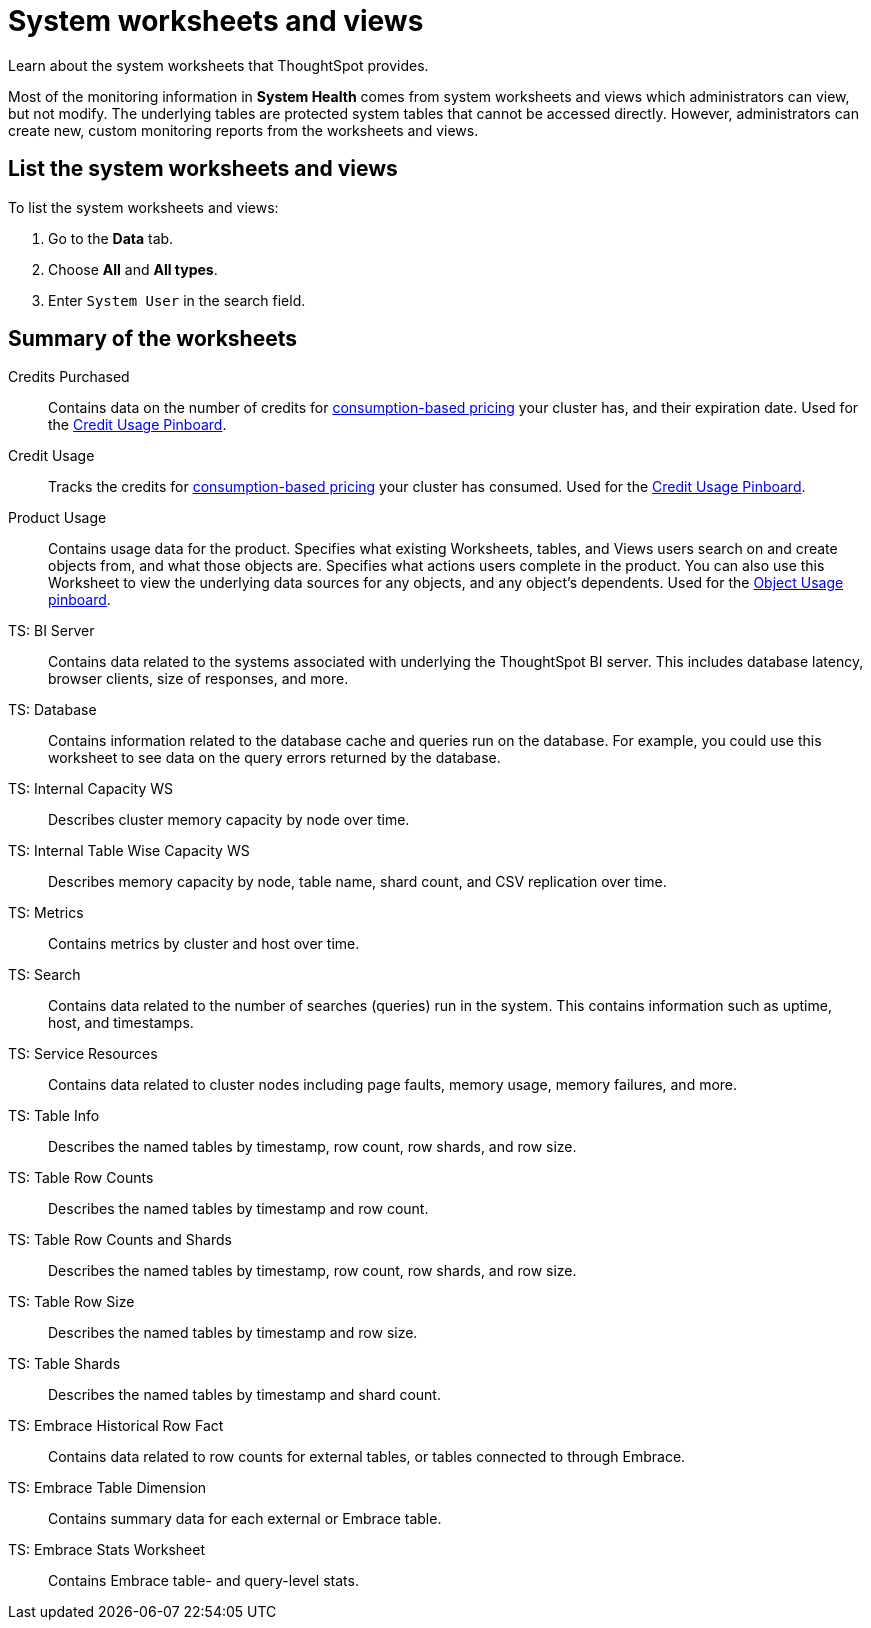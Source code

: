 = System worksheets and views
:last_updated: 02/17/2021
:linkattrs:
:experimental:
:redirect_from: /admin/system-monitor/worksheets.html

Learn about the system worksheets that ThoughtSpot provides.

Most of the monitoring information in *System Health* comes from system worksheets and views which administrators can view, but not modify.
The underlying tables are protected system tables that cannot be accessed directly.
However, administrators can create new, custom monitoring reports from the worksheets and views.

== List the system worksheets and views

To list the system worksheets and views:

. Go to the *Data* tab.
. Choose *All* and *All types*.
. Enter `System User` in the search field.

== Summary of the worksheets

Credits Purchased::
Contains data on the number of credits for xref:consumption-pricing.adoc[consumption-based pricing] your cluster has, and their expiration date. Used for the xref:consumption-pricing.adoc#credit-usage-pinboard[Credit Usage Pinboard].
Credit Usage::
Tracks the credits for xref:consumption-pricing.adoc[consumption-based pricing] your cluster has consumed. Used for the xref:consumption-pricing.adoc#credit-usage-pinboard[Credit Usage Pinboard].
Product Usage::
Contains usage data for the product. Specifies what existing Worksheets, tables, and Views users search on and create objects from, and what those objects are. Specifies what actions users complete in the product. You can also use this Worksheet to view the underlying data sources for any objects, and any object’s dependents. Used for the xref:object-usage-pinboard.adoc[Object Usage pinboard].
TS: BI Server::
	Contains data related to the systems associated with underlying the ThoughtSpot BI server. This includes database latency, browser clients, size of responses, and more.
TS: Database::
  Contains information related to the database cache and queries run on the database. For example, you could use this worksheet to see data on the query errors returned by the database.
TS: Internal Capacity WS::
  Describes cluster memory capacity by node over time.
TS: Internal Table Wise Capacity WS::
  Describes memory capacity by node, table name, shard count, and CSV replication over time.
TS: Metrics::
  Contains metrics by cluster and host over time.
TS: Search::
  Contains data related to the number of searches (queries) run in the system. This contains information such as uptime, host, and timestamps.
TS: Service Resources::
  Contains data related to cluster nodes including page faults, memory usage, memory failures, and more.
TS: Table Info::
  Describes the named tables by timestamp, row count, row shards, and row size.
TS: Table Row Counts::
  Describes the named tables by timestamp and row count.
TS: Table Row Counts and Shards::
  Describes the named tables by timestamp, row count, row shards, and row size.
TS: Table Row Size::
  Describes the named tables by timestamp and row size.
TS: Table Shards::
  Describes the named tables by timestamp and shard count.
TS: Embrace Historical Row Fact::
Contains data related to row counts for external tables, or tables connected to through Embrace.
TS: Embrace Table Dimension::
Contains summary data for each external or Embrace table.
TS: Embrace Stats Worksheet::
Contains Embrace table- and query-level stats.
